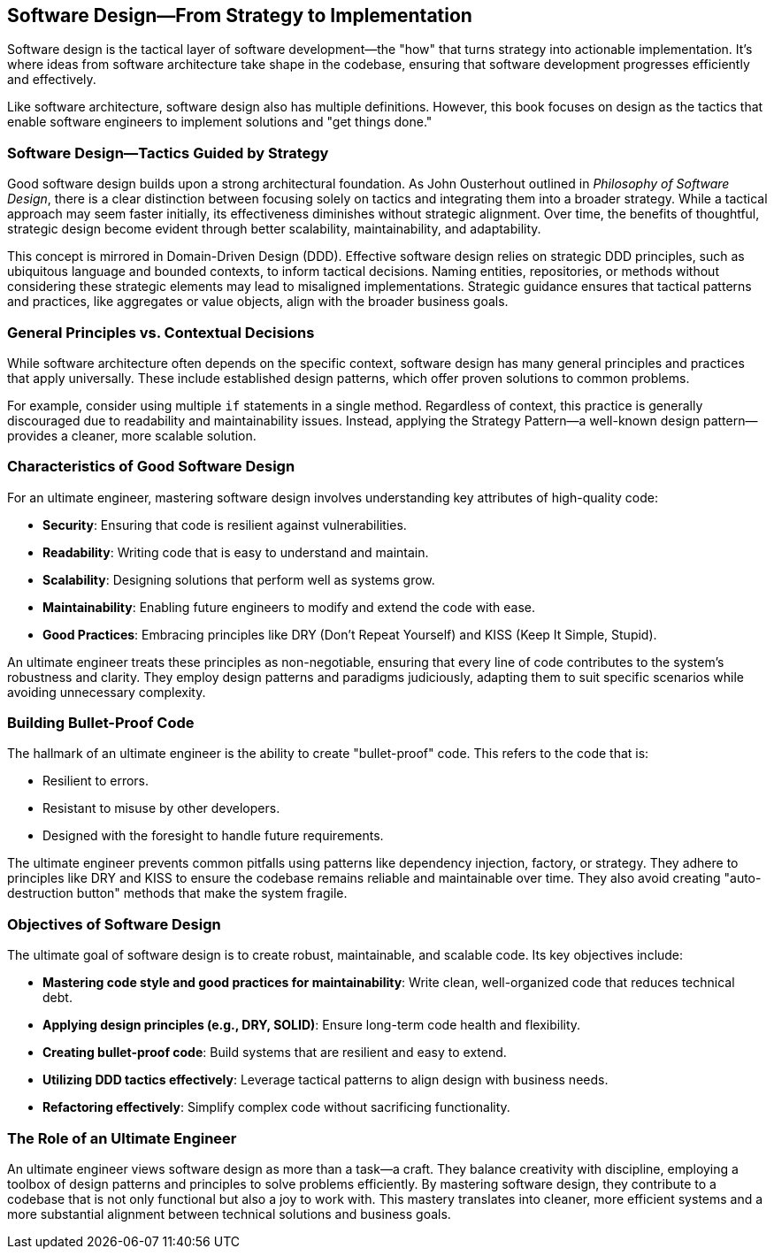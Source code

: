 == Software Design—From Strategy to Implementation

Software design is the tactical layer of software development—the "how" that turns strategy into actionable implementation. It’s where ideas from software architecture take shape in the codebase, ensuring that software development progresses efficiently and effectively.

Like software architecture, software design also has multiple definitions. However, this book focuses on design as the tactics that enable software engineers to implement solutions and "get things done."

=== Software Design—Tactics Guided by Strategy

Good software design builds upon a strong architectural foundation. As John Ousterhout outlined in _Philosophy of Software Design_, there is a clear distinction between focusing solely on tactics and integrating them into a broader strategy. While a tactical approach may seem faster initially, its effectiveness diminishes without strategic alignment. Over time, the benefits of thoughtful, strategic design become evident through better scalability, maintainability, and adaptability.

This concept is mirrored in Domain-Driven Design (DDD). Effective software design relies on strategic DDD principles, such as ubiquitous language and bounded contexts, to inform tactical decisions. Naming entities, repositories, or methods without considering these strategic elements may lead to misaligned implementations. Strategic guidance ensures that tactical patterns and practices, like aggregates or value objects, align with the broader business goals.

=== General Principles vs. Contextual Decisions

While software architecture often depends on the specific context, software design has many general principles and practices that apply universally. These include established design patterns, which offer proven solutions to common problems.

For example, consider using multiple `if` statements in a single method. Regardless of context, this practice is generally discouraged due to readability and maintainability issues. Instead, applying the Strategy Pattern—a well-known design pattern—provides a cleaner, more scalable solution.

=== Characteristics of Good Software Design

For an ultimate engineer, mastering software design involves understanding key attributes of high-quality code:

* *Security*: Ensuring that code is resilient against vulnerabilities.
* *Readability*: Writing code that is easy to understand and maintain.
* *Scalability*: Designing solutions that perform well as systems grow.
* *Maintainability*: Enabling future engineers to modify and extend the code with ease.
* *Good Practices*: Embracing principles like DRY (Don’t Repeat Yourself) and KISS (Keep It Simple, Stupid).

An ultimate engineer treats these principles as non-negotiable, ensuring that every line of code contributes to the system’s robustness and clarity. They employ design patterns and paradigms judiciously, adapting them to suit specific scenarios while avoiding unnecessary complexity.

=== Building Bullet-Proof Code

The hallmark of an ultimate engineer is the ability to create "bullet-proof" code. This refers to the code that is:

* Resilient to errors.
* Resistant to misuse by other developers.
* Designed with the foresight to handle future requirements.

The ultimate engineer prevents common pitfalls using patterns like dependency injection, factory, or strategy. They adhere to principles like DRY and KISS to ensure the codebase remains reliable and maintainable over time. They also avoid creating "auto-destruction button" methods that make the system fragile.

=== Objectives of Software Design

The ultimate goal of software design is to create robust, maintainable, and scalable code. Its key objectives include:

* *Mastering code style and good practices for maintainability*: Write clean, well-organized code that reduces technical debt.
* *Applying design principles (e.g., DRY, SOLID)*: Ensure long-term code health and flexibility.
* *Creating bullet-proof code*: Build systems that are resilient and easy to extend.
* *Utilizing DDD tactics effectively*: Leverage tactical patterns to align design with business needs.
* *Refactoring effectively*: Simplify complex code without sacrificing functionality.

=== The Role of an Ultimate Engineer

An ultimate engineer views software design as more than a task—a craft. They balance creativity with discipline, employing a toolbox of design patterns and principles to solve problems efficiently. By mastering software design, they contribute to a codebase that is not only functional but also a joy to work with. This mastery translates into cleaner, more efficient systems and a more substantial alignment between technical solutions and business goals.

